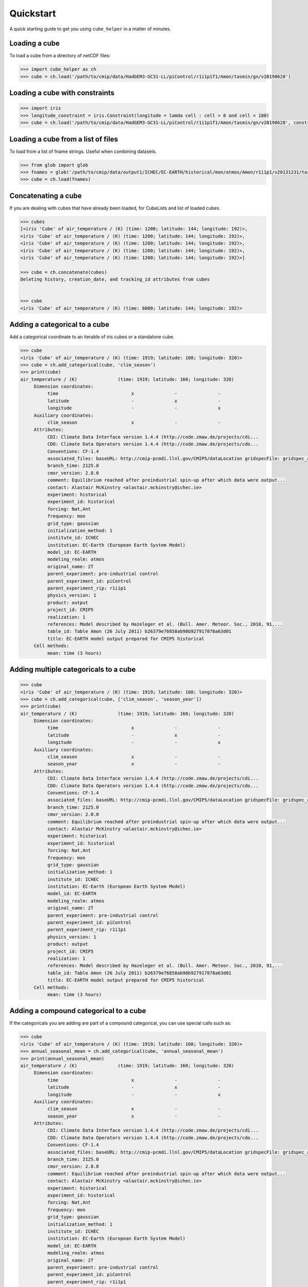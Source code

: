 Quickstart
==========

A quick starting guide to get you using ``cube_helper`` in a matter of minutes.

Loading a cube
^^^^^^^^^^^^^^
To load a cube from a directory of netCDF files:

.. code-block:: python

   >>> import cube_helper as ch
   >>> cube = ch.load('/path/to/cmip/data/HadGEM3-GC31-LL/piControl/r1i1p1f1/Amon/tasmin/gn/v20190628')

Loading a cube with constraints
^^^^^^^^^^^^^^^^^^^^^^^^^^^^^^^
.. code-block:: python

   >>> import iris
   >>> longitude_constraint = iris.Constraint(longitude = lamda cell : cell > 0 and cell < 180)
   >>> cube = ch.load('/path/to/cmip/data/HadGEM3-GC31-LL/piControl/r1i1p1f1/Amon/tasmin/gn/v20190628', constraints=longitude_constraint)

Loading a cube from a list of files
^^^^^^^^^^^^^^^^^^^^^^^^^^^^^^^^^^^
To load from a list of fname strings. Useful when combining datasets.

.. code-block:: python

   >>> from glob import glob
   >>> fnames = glob('/path/to/cmip/data/output1/ICHEC/EC-EARTH/historical/mon/atmos/Amon/r1i1p1/v20131231/tas/*.nc')
   >>> cube = ch.load(fnames)

Concatenating a cube
^^^^^^^^^^^^^^^^^^^^
If you are dealing with cubes that have already been loaded, for CubeLists and list of loaded cubes.

.. code-block:: python

   >>> cubes
   [<iris 'Cube' of air_temperature / (K) (time: 1200; latitude: 144; longitude: 192)>,
   <iris 'Cube' of air_temperature / (K) (time: 1200; latitude: 144; longitude: 192)>,
   <iris 'Cube' of air_temperature / (K) (time: 1200; latitude: 144; longitude: 192)>,
   <iris 'Cube' of air_temperature / (K) (time: 1200; latitude: 144; longitude: 192)>,
   <iris 'Cube' of air_temperature / (K) (time: 1200; latitude: 144; longitude: 192)>]

   >>> cube = ch.concatenate(cubes)
   Deleting history, creation_date, and tracking_id attributes from cubes


   >>> cube
   <iris 'Cube' of air_temperature / (K) (time: 6000; latitude: 144; longitude: 192)>

Adding a categorical to a cube
^^^^^^^^^^^^^^^^^^^^^^^^^^^^^^
Add a categorical coordinate to an iterable of iris cubes or a standalone cube.

.. code-block:: python

   >>> cube
   <iris 'Cube' of air_temperature / (K) (time: 1919; latitude: 160; longitude: 320)>
   >>> cube = ch.add_categorical(cube, 'clim_season')
   >>> print(cube)
   air_temperature / (K)               (time: 1919; latitude: 160; longitude: 320)
        Dimension coordinates:
             time                           x               -               -
             latitude                       -               x               -
             longitude                      -               -               x
        Auxiliary coordinates:
             clim_season                    x               -               -
        Attributes:
             CDI: Climate Data Interface version 1.4.4 (http://code.zmaw.de/projects/cdi...
             CDO: Climate Data Operators version 1.4.4 (http://code.zmaw.de/projects/cdo...
             Conventions: CF-1.4
             associated_files: baseURL: http://cmip-pcmdi.llnl.gov/CMIP5/dataLocation gridspecFile: gridspec_atmos_fx_EC-EARTH_historical_r0i0p0.nc...
             branch_time: 2125.0
             cmor_version: 2.8.0
             comment: Equilibrium reached after preindustrial spin-up after which data were output...
             contact: Alastair McKinstry <alastair.mckinstry@ichec.ie>
             experiment: historical
             experiment_id: historical
             forcing: Nat,Ant
             frequency: mon
             grid_type: gaussian
             initialization_method: 1
             institute_id: ICHEC
             institution: EC-Earth (European Earth System Model)
             model_id: EC-EARTH
             modeling_realm: atmos
             original_name: 2T
             parent_experiment: pre-industrial control
             parent_experiment_id: piControl
             parent_experiment_rip: r1i1p1
             physics_version: 1
             product: output
             project_id: CMIP5
             realization: 1
             references: Model described by Hazeleger et al. (Bull. Amer. Meteor. Soc., 2010, 91,...
             table_id: Table Amon (26 July 2011) b26379e76858ab98b927917878a63d01
             title: EC-EARTH model output prepared for CMIP5 historical
        Cell methods:
             mean: time (3 hours)

Adding multiple categoricals to a cube
^^^^^^^^^^^^^^^^^^^^^^^^^^^^^^^^^^^^^^
.. code-block:: python

   >>> cube
   <iris 'Cube' of air_temperature / (K) (time: 1919; latitude: 160; longitude: 320)>
   >>> cube = ch.add_categorical(cube, ['clim_season', 'season_year'])
   >>> print(cube)
   air_temperature / (K)               (time: 1919; latitude: 160; longitude: 320)
        Dimension coordinates:
             time                           x               -               -
             latitude                       -               x               -
             longitude                      -               -               x
        Auxiliary coordinates:
             clim_season                    x               -               -
             season_year                    x               -               -
        Attributes:
             CDI: Climate Data Interface version 1.4.4 (http://code.zmaw.de/projects/cdi...
             CDO: Climate Data Operators version 1.4.4 (http://code.zmaw.de/projects/cdo...
             Conventions: CF-1.4
             associated_files: baseURL: http://cmip-pcmdi.llnl.gov/CMIP5/dataLocation gridspecFile: gridspec_atmos_fx_EC-EARTH_historical_r0i0p0.nc...
             branch_time: 2125.0
             cmor_version: 2.8.0
             comment: Equilibrium reached after preindustrial spin-up after which data were output...
             contact: Alastair McKinstry <alastair.mckinstry@ichec.ie>
             experiment: historical
             experiment_id: historical
             forcing: Nat,Ant
             frequency: mon
             grid_type: gaussian
             initialization_method: 1
             institute_id: ICHEC
             institution: EC-Earth (European Earth System Model)
             model_id: EC-EARTH
             modeling_realm: atmos
             original_name: 2T
             parent_experiment: pre-industrial control
             parent_experiment_id: piControl
             parent_experiment_rip: r1i1p1
             physics_version: 1
             product: output
             project_id: CMIP5
             realization: 1
             references: Model described by Hazeleger et al. (Bull. Amer. Meteor. Soc., 2010, 91,...
             table_id: Table Amon (26 July 2011) b26379e76858ab98b927917878a63d01
             title: EC-EARTH model output prepared for CMIP5 historical
        Cell methods:
             mean: time (3 hours)

Adding a compound categorical to a cube
^^^^^^^^^^^^^^^^^^^^^^^^^^^^^^^^^^^^^^^
If the categoricals you are adding are part of a compound categorical, you can use special calls such as:

.. code-block:: python

   >>> cube
   <iris 'Cube' of air_temperature / (K) (time: 1919; latitude: 160; longitude: 320)>
   >>> annual_seasonal_mean = ch.add_categorical(cube, 'annual_seasonal_mean')
   >>> print(annual_seasonal_mean)
   air_temperature / (K)               (time: 1919; latitude: 160; longitude: 320)
        Dimension coordinates:
             time                           x               -               -
             latitude                       -               x               -
             longitude                      -               -               x
        Auxiliary coordinates:
             clim_season                    x               -               -
             season_year                    x               -               -
        Attributes:
             CDI: Climate Data Interface version 1.4.4 (http://code.zmaw.de/projects/cdi...
             CDO: Climate Data Operators version 1.4.4 (http://code.zmaw.de/projects/cdo...
             Conventions: CF-1.4
             associated_files: baseURL: http://cmip-pcmdi.llnl.gov/CMIP5/dataLocation gridspecFile: gridspec_atmos_fx_EC-EARTH_historical_r0i0p0.nc...
             branch_time: 2125.0
             cmor_version: 2.8.0
             comment: Equilibrium reached after preindustrial spin-up after which data were output...
             contact: Alastair McKinstry <alastair.mckinstry@ichec.ie>
             experiment: historical
             experiment_id: historical
             forcing: Nat,Ant
             frequency: mon
             grid_type: gaussian
             initialization_method: 1
             institute_id: ICHEC
             institution: EC-Earth (European Earth System Model)
             model_id: EC-EARTH
             modeling_realm: atmos
             original_name: 2T
             parent_experiment: pre-industrial control
             parent_experiment_id: piControl
             parent_experiment_rip: r1i1p1
             physics_version: 1
             product: output
             project_id: CMIP5
             realization: 1
             references: Model described by Hazeleger et al. (Bull. Amer. Meteor. Soc., 2010, 91,...
             table_id: Table Amon (26 July 2011) b26379e76858ab98b927917878a63d01
             title: EC-EARTH model output prepared for CMIP5 historical
        Cell methods:
             mean: time (3 hours)

Aggregating by categoricals
^^^^^^^^^^^^^^^^^^^^^^^^^^^
Returns an aggregated cube.

.. code-block:: python

   >>> cube
   <iris 'Cube' of air_temperature / (K) (time: 1919; latitude: 160; longitude: 320)>
   >>> cube = ch.aggregate_categorical(cube, 'clim_season')
   >>> print(cube)
   air_temperature / (K)               (time: 4; latitude: 160; longitude: 320)
        Dimension coordinates:
             time                           x            -               -
             latitude                       -            x               -
             longitude                      -            -               x
        Auxiliary coordinates:
             clim_season                    x            -               -
        Attributes:
             CDI: Climate Data Interface version 1.4.4 (http://code.zmaw.de/projects/cdi...
             CDO: Climate Data Operators version 1.4.4 (http://code.zmaw.de/projects/cdo...
             Conventions: CF-1.4
             associated_files: baseURL: http://cmip-pcmdi.llnl.gov/CMIP5/dataLocation gridspecFile: gridspec_atmos_fx_EC-EARTH_historical_r0i0p0.nc...
             branch_time: 2125.0
             cmor_version: 2.8.0
             comment: Equilibrium reached after preindustrial spin-up after which data were output...
             contact: Alastair McKinstry <alastair.mckinstry@ichec.ie>
             experiment: historical
             experiment_id: historical
             forcing: Nat,Ant
             frequency: mon
             grid_type: gaussian
             initialization_method: 1
             institute_id: ICHEC
             institution: EC-Earth (European Earth System Model)
             model_id: EC-EARTH
             modeling_realm: atmos
             original_name: 2T
             parent_experiment: pre-industrial control
             parent_experiment_id: piControl
             parent_experiment_rip: r1i1p1
             physics_version: 1
             product: output
             project_id: CMIP5
            realization: 1
             references: Model described by Hazeleger et al. (Bull. Amer. Meteor. Soc., 2010, 91,...
             table_id: Table Amon (26 July 2011) b26379e76858ab98b927917878a63d01
             title: EC-EARTH model output prepared for CMIP5 historical
        Cell methods:
             mean: time (3 hours)
             mean: clim_season

Extracting categoricals
^^^^^^^^^^^^^^^^^^^^^^^
Aggregates and extracts with a given constraint.

.. code-block:: python

   >>> cube
   <iris 'Cube' of air_temperature / (K) (time: 1919; latitude: 160; longitude: 320)>
   >>> tdelta_3mth = datetime.timedelta(hours=3*28*24.0)
   >>> spans_three_months = lambda t: (t.bound[1] - t.bound[0]) > tdelta_3mth
   >>> three_months_bound = iris.Constraint(time=spans_three_months)
   >>> annual_seasonal_mean = ch.extract_categorical(cube, 'annual_seasonal_mean', three_months_bound)
   >>> annual_seasonal_mean
   <iris 'Cube' of air_temperature / (K) (time: 639; latitude: 160; longitude: 320)>

